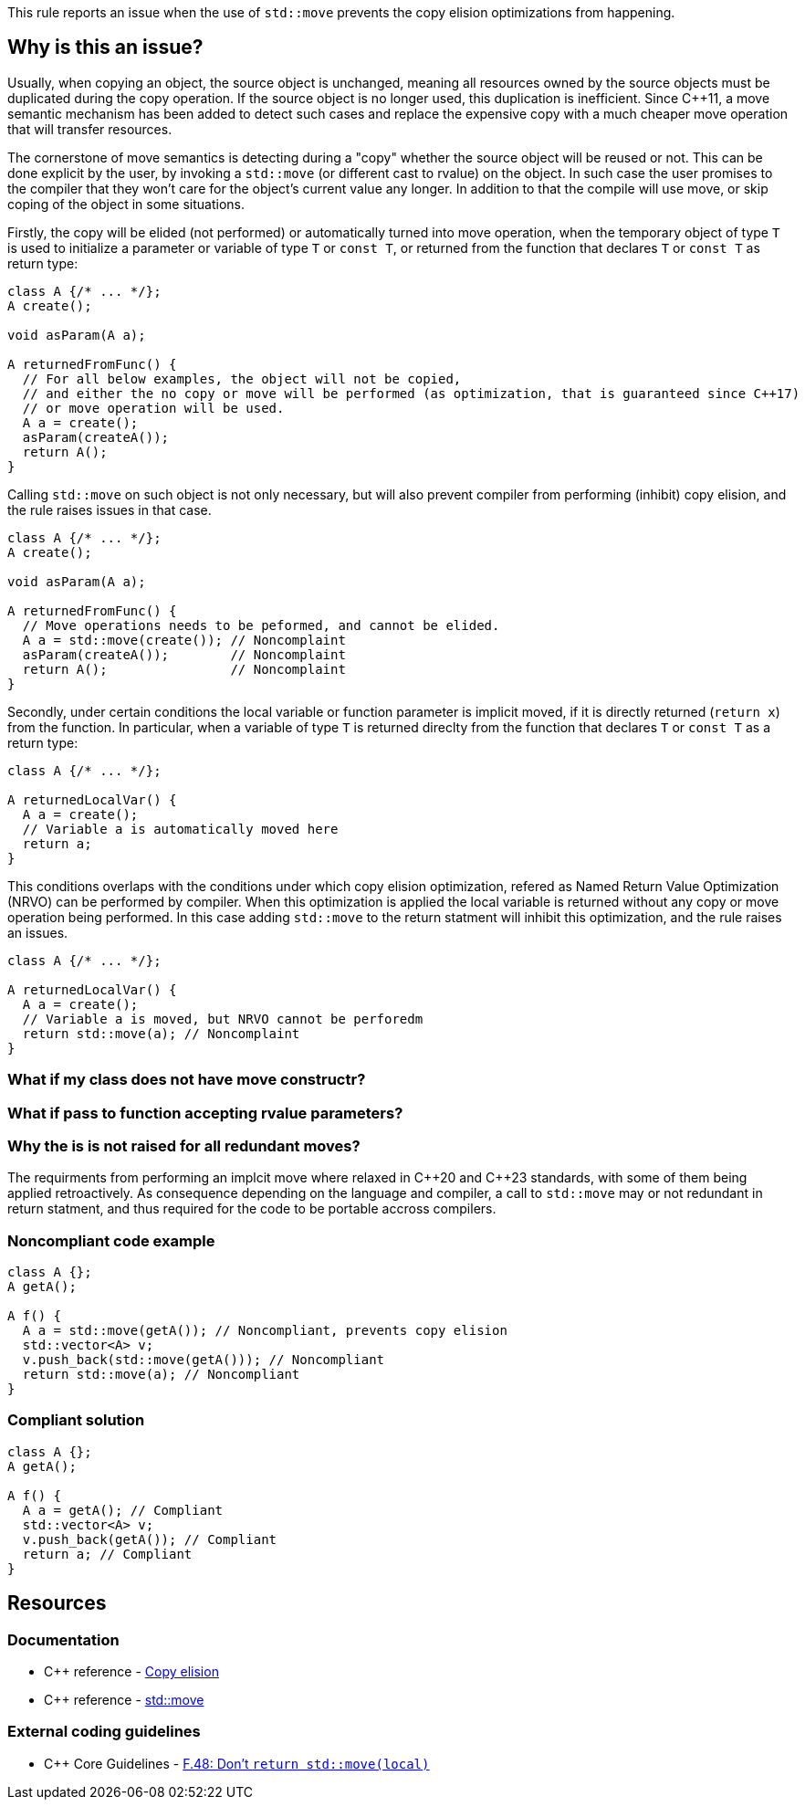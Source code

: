 This rule reports an issue when the use of ``++std::move++`` prevents the copy elision optimizations from happening.

== Why is this an issue?

Usually, when copying an object, the source object is unchanged, 
meaning all resources owned by the source objects must be duplicated during the copy operation. 
If the source object is no longer used, this duplication is inefficient. 
Since {cpp}11, a move semantic mechanism has been added to detect such cases and replace the expensive copy with a much cheaper move operation that will transfer resources.

The cornerstone of move semantics is detecting during a "copy" whether the source object will be reused or not. 
This can be done explicit by the user, by invoking a `std::move` (or different cast to rvalue) on the object.
In such case the user promises to the compiler that they won't care for the object's current value any longer.
In addition to that the compile will use move, or skip coping of the object in some situations.

Firstly, the copy will be elided (not performed) or automatically turned into move operation,
when the temporary object of type `T` is used to initialize a parameter or variable of type `T` or `const T`, 
or returned from the function that declares `T` or `const T` as return type:
[source,cpp]
----
class A {/* ... */};
A create();

void asParam(A a);

A returnedFromFunc() {
  // For all below examples, the object will not be copied,
  // and either the no copy or move will be performed (as optimization, that is guaranteed since C++17)
  // or move operation will be used.
  A a = create();
  asParam(createA()); 
  return A();
}
----

Calling `std::move` on such object is not only necessary, but will also prevent compiler from performing (inhibit) copy elision,
and the rule raises issues in that case.
[source,cpp]
----
class A {/* ... */};
A create();

void asParam(A a);

A returnedFromFunc() {
  // Move operations needs to be peformed, and cannot be elided.
  A a = std::move(create()); // Noncomplaint
  asParam(createA());        // Noncomplaint
  return A();                // Noncomplaint
}
----

Secondly, under certain conditions the local variable or function parameter is implicit moved,
if it is directly returned (`return x`) from the function.
In particular, when a variable of type `T` is returned direclty from the function that declares `T` or `const T`
as a return type:
[source,cpp]
----
class A {/* ... */};

A returnedLocalVar() {
  A a = create();
  // Variable a is automatically moved here
  return a;
}
----

This conditions overlaps with the conditions under which copy elision optimization,
refered as Named Return Value Optimization (NRVO) can be performed by compiler. 
When this optimization is applied the local variable is returned without any copy or move operation being performed.
In this case adding `std::move` to the return statment will inhibit this optimization,
and the rule raises an issues.
[source,cpp]
----
class A {/* ... */};

A returnedLocalVar() {
  A a = create();
  // Variable a is moved, but NRVO cannot be perforedm
  return std::move(a); // Noncomplaint
}
----


=== What if my class does not have move constructr?

=== What if pass to function accepting rvalue parameters?


=== Why the is is not raised for all redundant moves?

The requirments from performing an implcit move where relaxed in {cpp}20 and {cpp}23 standards,
with some of them being applied retroactively.
As consequence depending on the language and compiler, 
a call to `std::move` may or not redundant in return statment,
and thus required for the code to be portable accross compilers.


=== Noncompliant code example

[source,cpp,diff-id=1,diff-type=noncompliant]
----
class A {};
A getA();

A f() {
  A a = std::move(getA()); // Noncompliant, prevents copy elision
  std::vector<A> v;
  v.push_back(std::move(getA())); // Noncompliant
  return std::move(a); // Noncompliant
}
----


=== Compliant solution

[source,cpp,diff-id=1,diff-type=compliant]
----
class A {};
A getA();

A f() {
  A a = getA(); // Compliant
  std::vector<A> v;
  v.push_back(getA()); // Compliant
  return a; // Compliant
}
----


== Resources

=== Documentation

* {cpp} reference - https://en.cppreference.com/w/cpp/language/copy_elision[Copy elision]
* {cpp} reference - https://en.cppreference.com/w/cpp/utility/move[std::move]

=== External coding guidelines

* {cpp} Core Guidelines - https://github.com/isocpp/CppCoreGuidelines/blob/e49158a/CppCoreGuidelines.md#f48-dont-return-stdmovelocal[F.48: Don't `return std::move(local)`]


ifdef::env-github,rspecator-view[]

'''
== Implementation Specification
(visible only on this page)

=== Message

Moving a temporary object prevents copy elision.

Moving a temporary object is useless.


'''
== Comments And Links
(visible only on this page)

=== is duplicated by: S5412

=== is related to: S5415

=== on 3 Sep 2019, 18:01:27 Loïc Joly wrote:
\[~geoffray.adde]: Could you please review the changed I made to this RSPEC?

endif::env-github,rspecator-view[]

